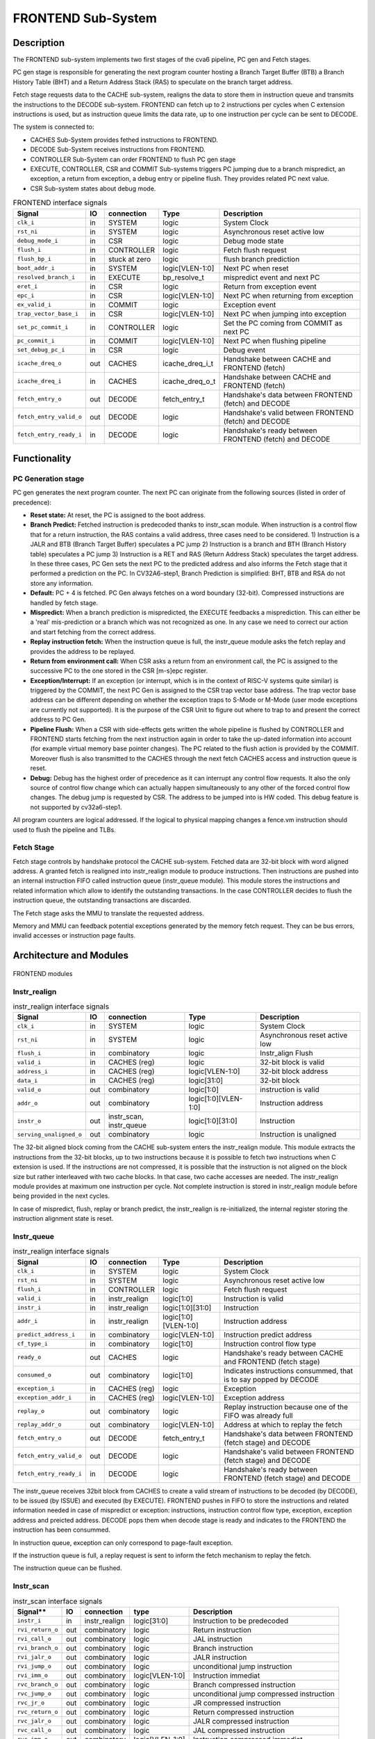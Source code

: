 ..
   Copyright 2021 Thales DIS design services SAS
   Licensed under the Solderpad Hardware Licence, Version 2.0 (the "License");
   you may not use this file except in compliance with the License.
   SPDX-License-Identifier: Apache-2.0 WITH SHL-2.0
   You may obtain a copy of the License at https://solderpad.org/licenses/

   Original Author: Jean-Roch COULON (jean-roch.coulon@thalesgroup.com)

.. _frontend:

FRONTEND Sub-System
===================

Description
-----------

The FRONTEND sub-system implements two first stages of the cva6 pipeline, PC gen and Fetch stages.

PC gen stage is responsible for generating the next program counter hosting a Branch Target Buffer (BTB) a Branch History Table (BHT) and a Return Address Stack (RAS) to speculate on the branch target address.

Fetch stage requests data to the CACHE sub-system, realigns the data to store them in instruction queue and transmits the instructions to the
DECODE sub-system. FRONTEND can fetch up to 2 instructions per cycles when C extension instructions is used, but as instruction queue limits
the data rate, up to one instruction per cycle can be sent to DECODE.

The system is connected to:

* CACHES Sub-System provides fethed instructions to FRONTEND.
* DECODE Sub-System receives instructions from FRONTEND.
* CONTROLLER Sub-System can order FRONTEND to flush PC gen stage
* EXECUTE, CONTROLLER, CSR and COMMIT Sub-systems triggers PC jumping due to a branch mispredict, an exception, a return from exception, a debug entry or pipeline flush. They provides related PC next value.
* CSR Sub-system states about debug mode.


.. list-table:: FRONTEND interface signals
   :header-rows: 1

   * - Signal
     - IO
     - connection
     - Type
     - Description

   * - ``clk_i``
     - in
     - SYSTEM
     - logic
     - System Clock

   * - ``rst_ni``
     - in
     - SYSTEM
     - logic
     - Asynchronous reset active low

   * - ``debug_mode_i``
     - in
     - CSR
     - logic
     - Debug mode state

   * - ``flush_i``
     - in
     - CONTROLLER
     - logic
     - Fetch flush request

   * - ``flush_bp_i``
     - in
     - stuck at zero
     - logic
     - flush branch prediction

   * - ``boot_addr_i``
     - in
     - SYSTEM
     - logic[VLEN-1:0]
     - Next PC when reset

   * - ``resolved_branch_i``
     - in
     - EXECUTE
     - bp_resolve_t
     - mispredict event and next PC

   * - ``eret_i``
     - in
     - CSR
     - logic
     - Return from exception event

   * - ``epc_i``
     - in
     - CSR
     - logic[VLEN-1:0]
     - Next PC when returning from exception

   * - ``ex_valid_i``
     - in
     - COMMIT
     - logic
     - Exception event

   * - ``trap_vector_base_i``
     - in
     - CSR
     - logic[VLEN-1:0]
     - Next PC when jumping into exception

   * - ``set_pc_commit_i``
     - in
     - CONTROLLER
     - logic
     - Set the PC coming from COMMIT as next PC


   * - ``pc_commit_i``
     - in
     - COMMIT
     - logic[VLEN-1:0]
     - Next PC when flushing pipeline

   * - ``set_debug_pc_i``
     - in
     - CSR
     - logic
     - Debug event

   * - ``icache_dreq_o``
     - out
     - CACHES
     - icache_dreq_i_t
     - Handshake between CACHE and FRONTEND (fetch)

   * - ``icache_dreq_i``
     - in
     - CACHES
     - icache_dreq_o_t
     - Handshake between CACHE and FRONTEND (fetch)

   * - ``fetch_entry_o``
     - out
     - DECODE
     - fetch_entry_t
     - Handshake's data between FRONTEND (fetch) and DECODE

   * - ``fetch_entry_valid_o``
     - out
     - DECODE
     - logic
     - Handshake's valid between FRONTEND (fetch) and DECODE

   * - ``fetch_entry_ready_i``
     - in
     - DECODE
     - logic
     - Handshake's ready between FRONTEND (fetch) and DECODE


Functionality
-------------

PC Generation stage
~~~~~~~~~~~~~~~~~~~

PC gen generates the next program counter. The next PC can originate from the following sources (listed in order of precedence):

* **Reset state:** At reset, the PC is assigned to the boot address.

* **Branch Predict:** Fetched instruction is predecoded thanks to instr_scan module. When instruction is a control flow that for a return instruction, the RAS contains a valid address, three cases need to be considered. 1) Instruction is a JALR and BTB (Branch Target Buffer) speculates a PC jump 2) Instruction is a branch and BTH (Branch History table) speculates a PC jump 3) Instruction is a RET and RAS (Return Address Stack) speculates the target address. In these three cases, PC Gen sets the next PC to the predicted address and also informs the Fetch stage that it performed a prediction on the PC. In CV32A6-step1, Branch Prediction is simplified: BHT, BTB and RSA do not store any information.

* **Default:** PC + 4 is fetched. PC Gen always fetches on a word boundary (32-bit). Compressed instructions are handled by fetch stage.

* **Mispredict:** When a branch prediction is mispredicted, the EXECUTE feedbacks a misprediction. This can either be a 'real' mis-prediction or a branch which was not recognized as one. In any case we need to correct our action and start fetching from the correct address.

* **Replay instruction fetch:** When the instruction queue is full, the instr_queue module asks the fetch replay and provides the address to be replayed.

* **Return from environment call:** When CSR asks a return from an environment call, the PC is assigned to the successive PC to the one stored in the CSR [m-s]epc register.

* **Exception/Interrupt:** If an exception (or interrupt, which is in the context of RISC-V systems quite similar) is triggered by the COMMIT, the next PC Gen is assigned to the CSR trap vector base address. The trap vector base address can be different depending on whether the exception traps to S-Mode or M-Mode (user mode exceptions are currently not supported). It is the purpose of the CSR Unit to figure out where to trap to and present the correct address to PC Gen.

* **Pipeline Flush:** When a CSR with side-effects gets written the whole pipeline is flushed by CONTROLLER and FRONTEND starts fetching from the next instruction again in order to take the up-dated information into account (for example virtual memory base pointer changes). The PC related to the flush action is provided by the COMMIT. Moreover flush is also transmitted to the CACHES through the next fetch CACHES access and instruction queue is reset.

* **Debug:** Debug has the highest order of precedence as it can interrupt any control flow requests. It also the only source of control flow change which can actually happen simultaneously to any other of the forced control flow changes. The debug jump is requested by CSR. The address to be jumped into is HW coded. This debug feature is not supported by  cv32a6-step1.

All program counters are logical addressed. If the logical to physical mapping changes a fence.vm instruction should used to flush the pipeline and TLBs.



Fetch Stage
~~~~~~~~~~~

Fetch stage controls by handshake protocol the CACHE sub-system. Fetched data are 32-bit block with word aligned address. A granted fetch is realigned into instr_realign module to produce instructions. Then instructions are pushed into an internal instruction FIFO called instruction queue (instr_queue module). This module stores the instructions and related information which allow to identify the outstanding transactions. In the case CONTROLLER decides to flush the instruction queue, the outstanding transactions are discarded.

The Fetch stage asks the MMU to translate the requested address.

Memory and MMU can feedback potential exceptions generated by the memory fetch request. They can be bus errors, invalid accesses or instruction page faults.



Architecture and Modules
------------------------

.. figure:: ../images/frontend_modules.png
   :name: FRONTEND modules
   :align: center
   :alt:

   FRONTEND modules


Instr_realign
~~~~~~~~~~~~~

.. list-table:: instr_realign interface signals
   :header-rows: 1

   * - Signal
     - IO
     - connection
     - Type
     - Description

   * - ``clk_i``
     - in
     - SYSTEM
     - logic
     - System Clock

   * - ``rst_ni``
     - in
     - SYSTEM
     - logic
     - Asynchronous reset active low

   * - ``flush_i``
     - in
     - combinatory
     - logic
     - Instr_align Flush

   * - ``valid_i``
     - in
     - CACHES (reg)
     - logic
     - 32-bit block is valid

   * - ``address_i``
     - in
     - CACHES (reg)
     - logic[VLEN-1:0]
     - 32-bit block address

   * - ``data_i``
     - in
     - CACHES (reg)
     - logic[31:0]
     - 32-bit block

   * - ``valid_o``
     - out
     - combinatory
     - logic[1:0]
     - instruction is valid

   * - ``addr_o``
     - out
     - combinatory
     - logic[1:0][VLEN-1:0]
     - Instruction address

   * - ``instr_o``
     - out
     - instr_scan, instr_queue
     - logic[1:0][31:0]
     - Instruction

   * - ``serving_unaligned_o``
     - out
     - combinatory
     - logic
     - Instruction is unaligned


The 32-bit aligned block coming from the CACHE sub-system enters the instr_realign module. This module extracts the instructions from the 32-bit blocks, up to two instructions because it is possible to fetch two instructions when C extension is used. If the instructions are not compressed, it is possible that the instruction is not aligned on the block size but rather interleaved with two cache blocks. In that case, two cache accesses are needed. The instr_realign module provides at maximum one instruction per cycle. Not complete instruction is stored in instr_realign module before being provided in the next cycles.

In case of mispredict, flush, replay or branch predict, the instr_realign is re-initialized, the internal register storing the instruction alignment state is reset.


Instr_queue
~~~~~~~~~~~

.. list-table:: instr_realign interface signals
   :header-rows: 1

   * - Signal
     - IO
     - connection
     - Type
     - Description

   * - ``clk_i``
     - in
     - SYSTEM
     - logic
     - System Clock

   * - ``rst_ni``
     - in
     - SYSTEM
     - logic
     - Asynchronous reset active low

   * - ``flush_i``
     -  in
     -  CONTROLLER
     -  logic
     -  Fetch flush request

   * - ``valid_i``
     -  in
     -  instr_realign
     -  logic[1:0]
     -  Instruction is valid

   * - ``instr_i``
     -  in
     -  instr_realign
     -  logic[1:0][31:0]
     -  Instruction

   * - ``addr_i``
     -  in
     -  instr_realign
     - logic[1:0][VLEN-1:0]
     -  Instruction address

   * - ``predict_address_i``
     -  in
     -  combinatory
     -  logic[VLEN-1:0]
     -  Instruction predict address

   * - ``cf_type_i``
     -  in
     -  combinatory
     -  logic[1:0]
     -  Instruction control flow type

   * - ``ready_o``
     -  out
     -  CACHES
     -  logic
     -  Handshake's ready between CACHE and FRONTEND (fetch stage)

   * - ``consumed_o``
     -  out
     -  combinatory
     -  logic[1:0]
     -  Indicates instructions consummed, that is to say popped by DECODE

   * - ``exception_i``
     -  in
     -  CACHES (reg)
     -  logic
     -  Exception

   * - ``exception_addr_i``
     -  in
     -  CACHES (reg)
     -  logic[VLEN-1:0]
     -  Exception address

   * - ``replay_o``
     -  out
     -  combinatory
     -  logic
     -  Replay instruction because one of the FIFO was already full

   * - ``replay_addr_o``
     -  out
     -  combinatory
     -  logic[VLEN-1:0]
     -  Address at which to replay the fetch

   * - ``fetch_entry_o``
     -  out
     -  DECODE
     -  fetch_entry_t
     -  Handshake's data between FRONTEND (fetch stage) and DECODE

   * - ``fetch_entry_valid_o``
     -  out
     -  DECODE
     -  logic
     -  Handshake's valid between FRONTEND (fetch stage) and DECODE

   * - ``fetch_entry_ready_i``
     -  in
     -  DECODE
     -  logic
     -  Handshake's ready between FRONTEND (fetch stage) and DECODE


The instr_queue receives 32bit block from CACHES to create a valid stream of instructions to be decoded (by DECODE), to be issued (by ISSUE) and executed (by EXECUTE). FRONTEND pushes in FIFO to store the instructions and related information needed in case of mispredict or exception: instructions, instruction control flow type, exception, exception address and preicted address. DECODE pops them when decode stage is ready and indicates to the FRONTEND the instruction has been consummed.

In instruction queue, exception can only correspond to page-fault exception.

If the instruction queue is full, a replay request is sent to inform the fetch mechanism to replay the fetch.

The instruction queue can be flushed.



Instr_scan
~~~~~~~~~~

.. list-table:: instr_scan interface signals
   :header-rows: 1

   * - Signal**
     -  IO
     -  **connection**
     -  **type**
     -  **Description**

   * - ``instr_i``
     -  in
     -  instr_realign
     -  logic[31:0]
     -  Instruction to be predecoded

   * - ``rvi_return_o``
     -  out
     -  combinatory
     -  logic
     -  Return instruction

   * - ``rvi_call_o``
     -  out
     -  combinatory
     -  logic
     -  JAL instruction

   * - ``rvi_branch_o``
     -  out
     -  combinatory
     -  logic
     -  Branch instruction

   * - ``rvi_jalr_o``
     -  out
     -  combinatory
     -  logic
     -  JALR instruction

   * - ``rvi_jump_o``
     -  out
     -  combinatory
     -  logic
     -  unconditional jump instruction

   * - ``rvi_imm_o``
     -  out
     -  combinatory
     -  logic[VLEN-1:0]
     -  Instruction immediat

   * - ``rvc_branch_o``
     -  out
     -  combinatory
     -  logic
     -  Branch compressed instruction

   * - ``rvc_jump_o``
     -  out
     -  combinatory
     -  logic
     -  unconditional jump compressed instruction

   * - ``rvc_jr_o``
     -  out
     -  combinatory
     -  logic
     -  JR compressed instruction

   * - ``rvc_return_o``
     -  out
     -  combinatory
     -  logic
     -  Return compressed instruction

   * - ``rvc_jalr_o``
     -  out
     -  combinatory
     -  logic
     -  JALR compressed instruction

   * - ``rvc_call_o``
     -  out
     -  combinatory
     -  logic
     -  JAL compressed instruction

   * - ``rvc_imm_o``
     -  out
     -  combinatory
     -  logic[VLEN-1:0]
     -  Instruction compressed immediat


The instr_scan module pre-decodes the fetched instructions, instructions could be compressed or not. The outputs are used by the branch prediction feature. The instr_scan module tells if the instruction is compressed and provides the intruction type: branch, jump, return, jalr, imm, call or others.


BHT - Branch History Table
~~~~~~~~~~~~~~~~~~~~~~~~~~

.. list-table:: BHT interface signals
   :header-rows: 1

   * - Signal**
     -  IO
     -  **connection**
     -  **type**
     -  **Description**

   * - ``clk_i``
     -  in
     -  SYSTEM
     -  logic
     -  System clock

   * - ``rst_ni``
     -  in
     -  SYSTEM
     -  logic
     -  Asynchronous reset active low

   * - ``flush_i``
     -  in
     -  stuck at zero
     -  logic
     -  Flush request

   * - ``debug_mode_i``
     -  in
     -  CSR
     -  logic
     -  Debug mode state

   * - ``vpc_i``
     -  in
     -  CACHES (reg)
     -  logic[VLEN-1:0]
     -  Virtual PC

   * - ``bht_update_i``
     -  in
     -  EXECUTE
     -  bht_update_t
     -  Update btb with resolved address

   * - ``bht_prediction_o``
     -  out
     -  combinatory
     -  bht_prediction_t
     -  Prediction from bht


When a branch instruction is resolved by the EXECUTE, the relative information is stored in the Branch History Table.

The Branch History table is a two-bit saturation counter that takes the virtual address of the current fetched instruction by the CACHE. It states whether the current branch request should be taken or not. The two bit counter is updated by the successive execution of the current instructions as shown in the following figure. The BHT is not updated if processor is in debug mode.

.. figure:: ../images/bht.png
   :name: BHT saturation
   :align: center
   :alt:

   BHT saturation

When a branch instruction is pre-decoded by instr_scan module, the BHT informs whether the PC address is in the BHT. In this case, the BHT predicts whether the branch is taken and provides the corresponding target address.

The BTB is never flushed.


BTB - Branch Target Buffer
~~~~~~~~~~~~~~~~~~~~~~~~~~

.. list-table:: BTB interface signals
   :header-rows: 1

   * - Signal**
     -  IO
     -  **connection**
     -  **type**
     -  **Description**

   * - ``clk_i``
     -  in
     -  SYSTEM
     -  logic
     -  System clock

   * - ``rst_ni``
     -  in
     -  SYSTEM
     -  logic
     -  Asynchronous reset active low

   * - ``flush_i``
     -  in
     -  stuck at zero
     -  logic
     -  Flush request state

   * - ``debug_mode_i``
     -  in
     -  CSR
     -  logic
     -  Debug mode

   * - ``vpc_i``
     -  in
     -  CACHES (reg)
     -  logic
     -  Virtual PC

   * - ``btb_update_i``
     -  in
     -  EXECUTE
     -  btb_update_t
     -  Update BTB with resolved address

   * - ``btb_prediction_o``
     -  out
     -  combinatory
     -  btb_prediction_t
     -  BTB Prediction


When a unconditional jumps to a register (JALR instruction) is mispredicted by the EXECUTE, the relative information is stored into the BTB, that is to say the JALR PC and the target address. The BTB is not updated if processor is in debug mode.

When a branch instruction is pre-decoded by instr_scan module, the BTB informs whether the input PC address is in BTB. In this case, the BTB provides the corresponding target address.

The BTB is never flushed.



RAS - Return Address Stack
~~~~~~~~~~~~~~~~~~~~~~~~~~

.. list-table:: RAS interface signals
   :header-rows: 1

   * - Signal**
     -  IO
     -  **connection**
     -  **type**
     -  **Description**

   * - ``clk_i``
     -  in
     -  SYSTEM
     -  logic
     -  System clock

   * - ``rst_ni``
     -  in
     -  SYSTEM
     -  logic
     -  Asynchronous reset active low

   * - ``flush_i``
     -  in
     -  Stuck at zero
     -  logic
     -  Flush request

   * - ``push_i``
     -  in
     -  combinatory
     -  logic
     -  Push address in RAS

   * - ``pop_i``
     -  in
     -  combinatory
     -  logic
     -  Pop address from RAS

   * - ``data_i``
     -  in
     -  combinatory
     -  logic[VLEN-1:0]
     -  Data to be pushed

   * - ``data_o``
     -  out
     -  combinatory
     -  ras_t
     -  Popped data


When an unconditional jumps to a known target address (JAL instruction) is consummed by the instr_queue, the next pc after the JAL instruction and the return address are stored into the RAS.

When a branch instruction is pre-decoded by instr_scan module, the RAS informs whether the input PC address is in RAS. In this case, the RAS provides the corresponding target address.

The RAS is never flushed.

